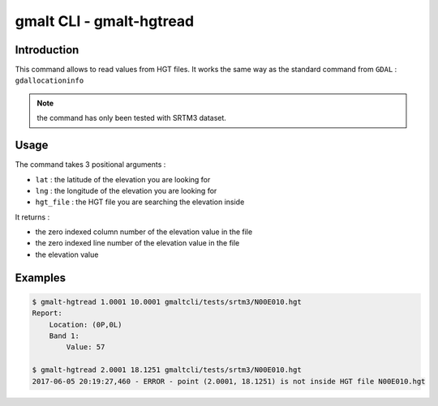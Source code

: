 gmalt CLI - gmalt-hgtread
=========================


Introduction
------------

This command allows to read values from HGT files. It works the same way as the standard command from ``GDAL`` : ``gdallocationinfo``

.. note:: the command has only been tested with SRTM3 dataset.


Usage
-----

The command takes 3 positional arguments :

- ``lat`` : the latitude of the elevation you are looking for
- ``lng`` : the longitude of the elevation you are looking for
- ``hgt_file`` : the HGT file you are searching the elevation inside

It returns :

- the zero indexed column number of the elevation value in the file
- the zero indexed line number of the elevation value in the file
- the elevation value


Examples
--------

.. code-block:: console

    $ gmalt-hgtread 1.0001 10.0001 gmaltcli/tests/srtm3/N00E010.hgt
    Report:
        Location: (0P,0L)
        Band 1:
            Value: 57

    $ gmalt-hgtread 2.0001 18.1251 gmaltcli/tests/srtm3/N00E010.hgt
    2017-06-05 20:19:27,460 - ERROR - point (2.0001, 18.1251) is not inside HGT file N00E010.hgt
